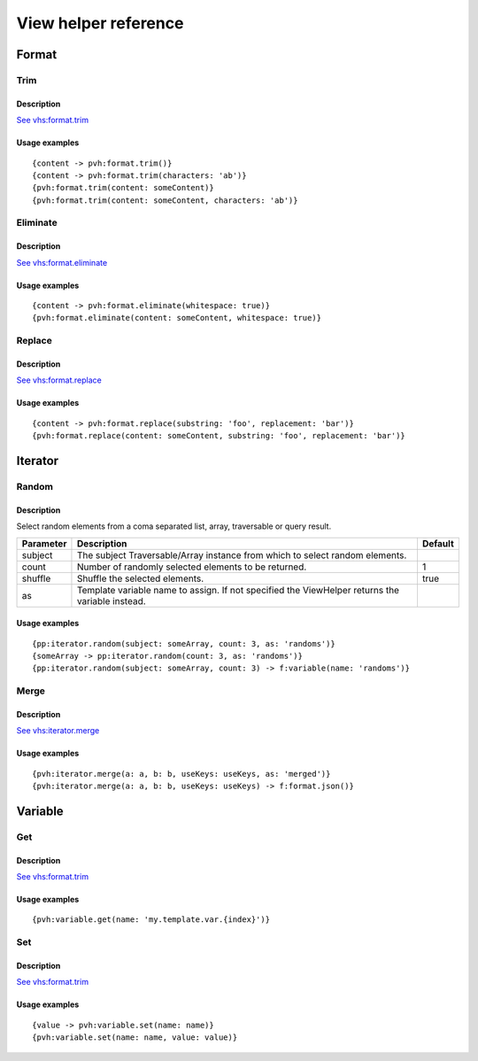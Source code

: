 =============================================
View helper reference
=============================================

Format
======

Trim
----

Description
~~~~~~~~~~~

`See vhs:format.trim <https://viewhelpers.fluidtypo3.org/fluidtypo3/vhs/5.0.1/Format/Trim.html>`__

Usage examples
~~~~~~~~~~~~~~

::

   {content -> pvh:format.trim()}
   {content -> pvh:format.trim(characters: 'ab')}
   {pvh:format.trim(content: someContent)}
   {pvh:format.trim(content: someContent, characters: 'ab')}

Eliminate
---------

Description
~~~~~~~~~~~

`See vhs:format.eliminate <https://viewhelpers.fluidtypo3.org/fluidtypo3/vhs/5.0.1/Format/Eliminate.html>`__

Usage examples
~~~~~~~~~~~~~~

::

   {content -> pvh:format.eliminate(whitespace: true)}
   {pvh:format.eliminate(content: someContent, whitespace: true)}

Replace
---------

Description
~~~~~~~~~~~

`See vhs:format.replace <https://viewhelpers.fluidtypo3.org/fluidtypo3/vhs/5.0.1/Format/Replace.html>`__

Usage examples
~~~~~~~~~~~~~~

::

   {content -> pvh:format.replace(substring: 'foo', replacement: 'bar')}
   {pvh:format.replace(content: someContent, substring: 'foo', replacement: 'bar')}

Iterator
========

Random
------

Description
~~~~~~~~~~~

Select random elements from a coma separated list, array, traversable or query
result.

+-----------+-------------------------------------------------------+----------+
| Parameter | Description                                           | Default  |
+===========+=======================================================+==========+
| subject   | The subject Traversable/Array instance from which to  |          |
|           | select random elements.                               |          |
+-----------+-------------------------------------------------------+----------+
| count     | Number of randomly selected elements to be returned.  | 1        |
+-----------+-------------------------------------------------------+----------+
| shuffle   | Shuffle the selected elements.                        | true     |
+-----------+-------------------------------------------------------+----------+
| as        | Template variable name to assign. If not specified    |          |
|           | the ViewHelper returns the variable instead.          |          |
+-----------+-------------------------------------------------------+----------+

Usage examples
~~~~~~~~~~~~~~

::

   {pp:iterator.random(subject: someArray, count: 3, as: 'randoms')}
   {someArray -> pp:iterator.random(count: 3, as: 'randoms')}
   {pp:iterator.random(subject: someArray, count: 3) -> f:variable(name: 'randoms')}

Merge
-----

Description
~~~~~~~~~~~

`See vhs:iterator.merge <https://viewhelpers.fluidtypo3.org/fluidtypo3/vhs/5.0.1/Iterator/Merge.html>`__

Usage examples
~~~~~~~~~~~~~~

::

   {pvh:iterator.merge(a: a, b: b, useKeys: useKeys, as: 'merged')}
   {pvh:iterator.merge(a: a, b: b, useKeys: useKeys) -> f:format.json()}

Variable
========

Get
---

Description
~~~~~~~~~~~

`See vhs:format.trim <https://viewhelpers.fluidtypo3.org/fluidtypo3/vhs/5.0.1/Variable/Get.html>`__

Usage examples
~~~~~~~~~~~~~~

::

   {pvh:variable.get(name: 'my.template.var.{index}')}

Set
---

Description
~~~~~~~~~~~

`See vhs:format.trim <https://viewhelpers.fluidtypo3.org/fluidtypo3/vhs/5.0.1/Variable/Set.html>`__

Usage examples
~~~~~~~~~~~~~~

::

   {value -> pvh:variable.set(name: name)}
   {pvh:variable.set(name: name, value: value)}
